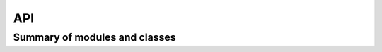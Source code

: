 API
===

Summary of modules and classes
------------------------------

.. autosummary::
    :recursive:
    :toctree: generated

    knowledge_net
